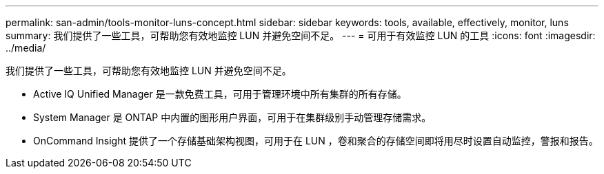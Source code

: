 ---
permalink: san-admin/tools-monitor-luns-concept.html 
sidebar: sidebar 
keywords: tools, available, effectively, monitor, luns 
summary: 我们提供了一些工具，可帮助您有效地监控 LUN 并避免空间不足。 
---
= 可用于有效监控 LUN 的工具
:icons: font
:imagesdir: ../media/


[role="lead"]
我们提供了一些工具，可帮助您有效地监控 LUN 并避免空间不足。

* Active IQ Unified Manager 是一款免费工具，可用于管理环境中所有集群的所有存储。
* System Manager 是 ONTAP 中内置的图形用户界面，可用于在集群级别手动管理存储需求。
* OnCommand Insight 提供了一个存储基础架构视图，可用于在 LUN ，卷和聚合的存储空间即将用尽时设置自动监控，警报和报告。

